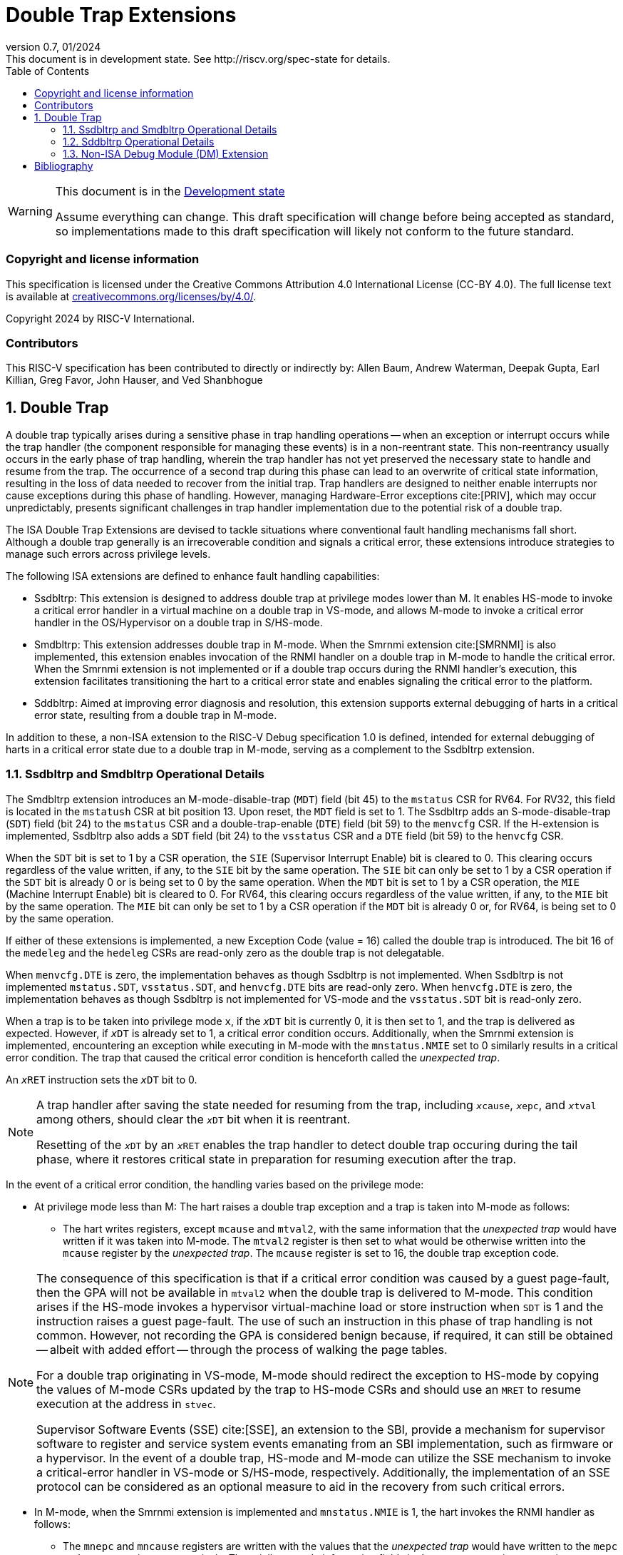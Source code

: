 [[header]]
:description: Double Trap Extensions
:company: RISC-V.org
:revdate: 01/2024
:revnumber: 0.7
:revremark: This document is in development state. See http://riscv.org/spec-state for details.
:url-riscv: http://riscv.org
:doctype: book
:preface-title: Preamble
:colophon:
:appendix-caption: Appendix
:imagesdir: images
:title-logo-image: image:risc-v_logo.png[pdfwidth=3.25in,align=center]
// Settings:
:experimental:
:reproducible:
// needs to be changed? bug discussion started
//:WaveDromEditorApp: app/wavedrom-editor.app
:imagesoutdir: images
:bibtex-file: src/double-trap.bib
:bibtex-order: appearance
:bibtex-style: ieee
:icons: font
:lang: en
:listing-caption: Listing
:sectnums:
:toc: left
:toclevels: 4
:source-highlighter: pygments
ifdef::backend-pdf[]
:source-highlighter: coderay
endif::[]
:data-uri:
:hide-uri-scheme:
:stem: latexmath
:footnote:
:xrefstyle: short

= Double Trap Extensions

// Preamble
[WARNING]
.This document is in the link:http://riscv.org/spec-state[Development state]
====
Assume everything can change. This draft specification will change before being
accepted as standard, so implementations made to this draft specification will
likely not conform to the future standard.
====

[preface]
=== Copyright and license information
This specification is licensed under the Creative Commons
Attribution 4.0 International License (CC-BY 4.0). The full
license text is available at
https://creativecommons.org/licenses/by/4.0/.

Copyright 2024 by RISC-V International.

[preface]
=== Contributors
This RISC-V specification has been contributed to directly or indirectly by:
Allen Baum, Andrew Waterman, Deepak Gupta, Earl Killian, Greg Favor, John
Hauser, and Ved Shanbhogue

== Double Trap

A double trap typically arises during a sensitive phase in trap handling
operations -- when an exception or interrupt occurs while the trap handler (the
component responsible for managing these events) is in a non-reentrant state.
This non-reentrancy usually occurs in the early phase of trap handling, wherein
the trap handler has not yet preserved the necessary state to handle and resume
from the trap. The occurrence of a second trap during this phase can lead to an
overwrite of critical state information, resulting in the loss of data needed to
recover from the initial trap. Trap handlers are designed to neither enable
interrupts nor cause exceptions during this phase of handling. However, managing
Hardware-Error exceptions cite:[PRIV], which may occur unpredictably, presents
significant challenges in trap handler implementation due to the potential risk
of a double trap.

The ISA Double Trap Extensions are devised to tackle situations where
conventional fault handling mechanisms fall short. Although a double trap
generally is an irrecoverable condition and signals a critical error, these
extensions introduce strategies to manage such errors across privilege levels.

The following ISA extensions are defined to enhance fault handling capabilities:

* Ssdbltrp: This extension is designed to address double trap at privilege modes
  lower than M. It enables HS-mode to invoke a critical error handler in a
  virtual machine on a double trap in VS-mode, and allows M-mode to invoke a
  critical error handler in the OS/Hypervisor on a double trap in S/HS-mode.

* Smdbltrp: This extension addresses double trap in M-mode. When the Smrnmi
  extension cite:[SMRNMI] is also implemented, this extension enables invocation
  of the RNMI handler on a double trap in M-mode to handle the critical error.
  When the Smrnmi extension is not implemented or if a double trap occurs during
  the RNMI handler's execution, this extension facilitates transitioning the
  hart to a critical error state and enables signaling the critical error to the
  platform.

* Sddbltrp: Aimed at improving error diagnosis and resolution, this extension
  supports external debugging of harts in a critical error state, resulting from
  a double trap in M-mode.

In addition to these, a non-ISA extension to the RISC-V Debug specification 1.0
is defined, intended for external debugging of harts in a critical error state
due to a double trap in M-mode, serving as a complement to the Ssdbltrp extension.

=== Ssdbltrp and Smdbltrp Operational Details

The Smdbltrp extension introduces an M-mode-disable-trap (`MDT`) field (bit 45)
to the `mstatus` CSR for RV64. For RV32, this field is located in the `mstatush`
CSR at bit position 13. Upon reset, the `MDT` field is set to 1. The Ssdbltrp 
adds an S-mode-disable-trap (`SDT`) field (bit 24) to the `mstatus` CSR and a
double-trap-enable (`DTE`) field (bit 59) to the `menvcfg` CSR. If the
H-extension is implemented, Ssdbltrp also adds a `SDT` field (bit 24) to the
`vsstatus` CSR and a `DTE` field (bit 59) to the `henvcfg` CSR.

When the `SDT` bit is set to 1 by a CSR operation, the `SIE` (Supervisor
Interrupt Enable) bit is cleared to 0. This clearing occurs regardless of the
value written, if any, to the `SIE` bit by the same operation. The `SIE` bit
can only be set to 1 by a CSR operation if the `SDT` bit is already 0 or is
being set to 0 by the same operation. When the `MDT` bit is set to 1 by a CSR
operation, the `MIE` (Machine Interrupt Enable) bit is cleared to 0. For RV64,
this clearing occurs regardless of the value written, if any, to the `MIE` bit
by the same operation. The `MIE` bit can only be set to 1 by a CSR operation if
the `MDT` bit is already 0 or, for RV64, is being set to 0 by the same
operation.

If either of these extensions is implemented, a new Exception Code (value = 16)
called the double trap is introduced. The bit 16 of the `medeleg` and the
`hedeleg` CSRs are read-only zero as the double trap is not delegatable.

When `menvcfg.DTE` is zero, the implementation behaves as though Ssdbltrp is not
implemented. When Ssdbltrp is not implemented `mstatus.SDT`, `vsstatus.SDT`, and
`henvcfg.DTE` bits are read-only zero. When `henvcfg.DTE` is zero, the
implementation behaves as though Ssdbltrp is not implemented for VS-mode and the
`vsstatus.SDT` bit is read-only zero.

When a trap is to be taken into privilege mode `x`, if the `__x__DT` bit is
currently 0, it is then set to 1, and the trap is delivered as expected. However,
if `__x__DT` is already set to 1, a critical error condition occurs. Additionally,
when the Smrnmi extension is implemented, encountering an exception while
executing in M-mode with the `mnstatus.NMIE` set to 0 similarly results in a
critical error condition. The trap that caused the critical error condition is
henceforth called the _unexpected trap_.

An `__x__RET` instruction sets the `__x__DT` bit to 0.

[NOTE]
====
A trap handler after saving the state needed for resuming from the trap, including
`__x__cause`, `__x__epc`, and `__x__tval` among others, should clear the `__x__DT`
bit when it is reentrant.

Resetting of the `__x__DT` by an `__x__RET` enables the trap handler to detect
double trap occuring during the tail phase, where it restores critical state in
preparation for resuming execution after the trap.
====

In the event of a critical error condition, the handling varies based on the
privilege mode:

* At privilege mode less than M: The hart raises a double trap exception and
  a trap is taken into M-mode as follows:

  ** The hart writes registers, except `mcause` and `mtval2`, with the same
     information that the _unexpected trap_ would have written if it was taken
     into M-mode. The `mtval2` register is then set to what would be otherwise
     written into the `mcause` register by the _unexpected trap_. The `mcause`
     register is set to 16, the double trap exception code.

[NOTE]
====
The consequence of this specification is that if a critical error condition was
caused by a guest page-fault, then the GPA will not be available in `mtval2`
when the double trap is delivered to M-mode. This condition arises if the
HS-mode invokes a hypervisor virtual-machine load or store instruction when
`SDT` is 1 and the instruction raises a guest page-fault. The use of such an
instruction in this phase of trap handling is not common. However, not recording
the GPA is considered benign because, if required, it can still be obtained
-- albeit with added effort -- through the process of walking the page tables.

For a double trap originating in VS-mode, M-mode should redirect the exception
to HS-mode by copying the values of M-mode CSRs updated by the trap to HS-mode
CSRs and should use an `MRET` to resume execution at the address in `stvec`.

Supervisor Software Events (SSE) cite:[SSE], an extension to the SBI, provide a
mechanism for supervisor software to register and service system events
emanating from an SBI implementation, such as firmware or a hypervisor. In the
event of a double trap, HS-mode and M-mode can utilize the SSE mechanism to
invoke a critical-error handler in VS-mode or S/HS-mode, respectively.
Additionally, the implementation of an SSE protocol can be considered as an
optional measure to aid in the recovery from such critical errors.
====

<<<

* In M-mode, when the Smrnmi extension is implemented and `mnstatus.NMIE` is 1,
  the hart invokes the RNMI handler as follows:

  ** The `mnepc` and `mncause` registers are written with the values that the
     _unexpected trap_ would have written to the `mepc` and `mcause` registers
     respectively. The privilege mode information fields in the `mnstatus`
     register are written to indicate M-mode and its `NMIE` field is set to 0.

[NOTE]
====
The consequence of this specification is that on occurrence of double trap the
RNMI handler is not provided with information that a trap would report in the
`mtval` and the `mtval2` registers. This information, if needed, may be obtained
by the RNMI handler by decoding the instruction at the address in `mepc` and
examining its source register contents.
====

* In M-mode, when the Smrnmi extension is implemented and `mnstatus.NMIE` is 0,
  or if the Smrnmi extension is not implemented, the hart enters a critical-error
  state without updating any architectural state including the `pc`. This state
  involves ceasing execution, disabling all interrupts (including NMIs), and
  asserting a `critical-error` signal to the platform.

[NOTE]
====
The actions performed by the platform on assertion of a `critical-error` signal
by a hart are platform specific. The range of possible actions include restarting
the affected hart or restarting the entire platform among others.
====

The Ssdbltrap extension requires the implementation of the `mtval2` CSR.

=== Sddbltrp Operational Details

The Sddbltrp extension introduces a read-only previous-critical-error (`pcerr`)
field (bit 19) to the `dcsr` CSR. If Sddbltrp is not implemented, a hart that is
in critical error state does not enter Debug Mode when requested by a halt
request from the Debug Module (DM). If Sddbltrp is implemented, a hart in
critical error state enters Debug Mode upon a halt request from the DM. Upon
this transition to Debug Mode, the `pcerr` field of `dcsr` is set to 1, and
`dpc` set to the `pc`. Resuming from Debug Mode with `pcerr` is 1 returns the
hart to the critical error state.

=== Non-ISA Debug Module (DM) Extension

The RISC-V Debug 1.0 specification is extended with a new optional control bit
suppress-critical-error-signal (`scerr`), defined in the `dmcs2` register
(bit 12) of the DM, to manage the `critical-error` signal. When `scerr` is set
to 1, the `critical-error` signal asserted by any hart associated with that DM
is masked and prevented from causing its normal platform specified action.

[NOTE]
====
The `scerr` control enables an external debugger to disable the actions that a
platform would normally perform when a hart asserts its `critical-error` signal.
This allows the external debugger to enter Debug Mode in a hart that is in
critical error state and investigate the cause of a double trap.
====

A new read-only field (bit 25) any-hart-in-critical-error (`anycerr`)
is defined in the `dmstatus` register of the DM. This bit is 1 if any hart
associated with the DM, irrespective of the value held in `hartsel`, asserts its
`critical-error` signal, before any masking of the request by `scerr`.

[NOTE]
====
The `anycerr` status bit enables an external debugger to determine if any of the
harts associated with the DM are in a critical error state.
====

[bibliography]
== Bibliography

bibliography::[]
